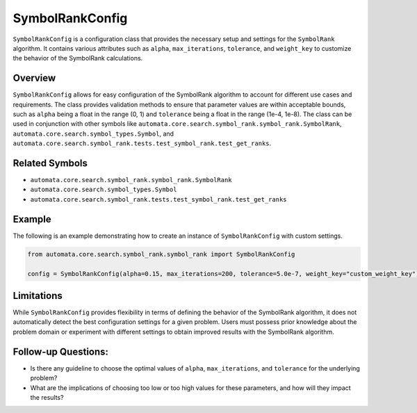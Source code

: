 SymbolRankConfig
================

``SymbolRankConfig`` is a configuration class that provides the
necessary setup and settings for the ``SymbolRank`` algorithm. It
contains various attributes such as ``alpha``, ``max_iterations``,
``tolerance``, and ``weight_key`` to customize the behavior of the
SymbolRank calculations.

Overview
--------

``SymbolRankConfig`` allows for easy configuration of the SymbolRank
algorithm to account for different use cases and requirements. The class
provides validation methods to ensure that parameter values are within
acceptable bounds, such as ``alpha`` being a float in the range (0, 1)
and ``tolerance`` being a float in the range (1e-4, 1e-8). The class can
be used in conjunction with other symbols like
``automata.core.search.symbol_rank.symbol_rank.SymbolRank``,
``automata.core.search.symbol_types.Symbol``, and
``automata.core.search.symbol_rank.tests.test_symbol_rank.test_get_ranks``.

Related Symbols
---------------

-  ``automata.core.search.symbol_rank.symbol_rank.SymbolRank``
-  ``automata.core.search.symbol_types.Symbol``
-  ``automata.core.search.symbol_rank.tests.test_symbol_rank.test_get_ranks``

Example
-------

The following is an example demonstrating how to create an instance of
``SymbolRankConfig`` with custom settings.

.. code:: python

   from automata.core.search.symbol_rank.symbol_rank import SymbolRankConfig

   config = SymbolRankConfig(alpha=0.15, max_iterations=200, tolerance=5.0e-7, weight_key="custom_weight_key")

Limitations
-----------

While ``SymbolRankConfig`` provides flexibility in terms of defining the
behavior of the SymbolRank algorithm, it does not automatically detect
the best configuration settings for a given problem. Users must possess
prior knowledge about the problem domain or experiment with different
settings to obtain improved results with the SymbolRank algorithm.

Follow-up Questions:
--------------------

-  Is there any guideline to choose the optimal values of ``alpha``,
   ``max_iterations``, and ``tolerance`` for the underlying problem?
-  What are the implications of choosing too low or too high values for
   these parameters, and how will they impact the results?
